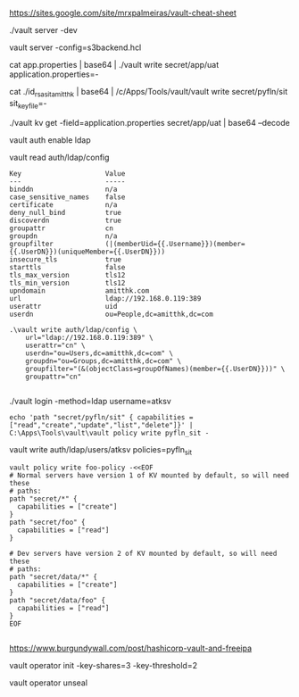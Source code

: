 https://sites.google.com/site/mrxpalmeiras/vault-cheat-sheet

./vault server -dev

vault server -config=s3backend.hcl

cat app.properties | base64 | ./vault write secret/app/uat application.properties=-

cat ./id_rsa_sit_amitthk | base64 | /c/Apps/Tools/vault/vault write secret/pyfln/sit sit_key_file=-

./vault kv get -field=application.properties secret/app/uat | base64 --decode

vault auth enable ldap

vault read auth/ldap/config


#+BEGIN_SRC 
Key                     Value
---                     -----
binddn                  n/a
case_sensitive_names    false
certificate             n/a
deny_null_bind          true
discoverdn              true
groupattr               cn
groupdn                 n/a
groupfilter             (|(memberUid={{.Username}})(member={{.UserDN}})(uniqueMember={{.UserDN}}))
insecure_tls            true
starttls                false
tls_max_version         tls12
tls_min_version         tls12
upndomain               amitthk.com
url                     ldap://192.168.0.119:389
userattr                uid
userdn                  ou=People,dc=amitthk,dc=com
#+END_SRC

#+BEGIN_SRC 
.\vault write auth/ldap/config \
    url="ldap://192.168.0.119:389" \
    userattr="cn" \
    userdn="ou=Users,dc=amitthk,dc=com" \
    groupdn="ou=Groups,dc=amitthk,dc=com" \
    groupfilter="(&(objectClass=groupOfNames)(member={{.UserDN}}))" \
    groupattr="cn"

#+END_SRC

./vault login -method=ldap username=atksv

#+BEGIN_SRC 
echo 'path "secret/pyfln/sit" { capabilities = ["read","create","update","list","delete"]}' | C:\Apps\Tools\vault\vault policy write pyfln_sit -
#+END_SRC

vault write auth/ldap/users/atksv policies=pyfln_sit

#+BEGIN_SRC 
vault policy write foo-policy -<<EOF
# Normal servers have version 1 of KV mounted by default, so will need these
# paths:
path "secret/*" {
  capabilities = ["create"]
}
path "secret/foo" {
  capabilities = ["read"]
}

# Dev servers have version 2 of KV mounted by default, so will need these
# paths:
path "secret/data/*" {
  capabilities = ["create"]
}
path "secret/data/foo" {
  capabilities = ["read"]
}
EOF

#+END_SRC

https://www.burgundywall.com/post/hashicorp-vault-and-freeipa


vault operator  init -key-shares=3 -key-threshold=2

vault operator unseal
